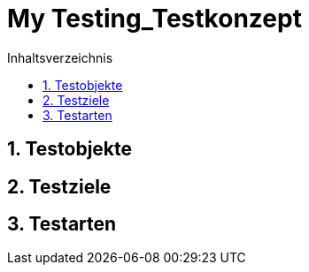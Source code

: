 = My Testing_Testkonzept
:toc-title: Inhaltsverzeichnis
:toc: left
:numbered:
:imagesdir: ..
:imagesdir: ./img
:imagesoutdir: ./img



== Testobjekte






== Testziele






== Testarten







